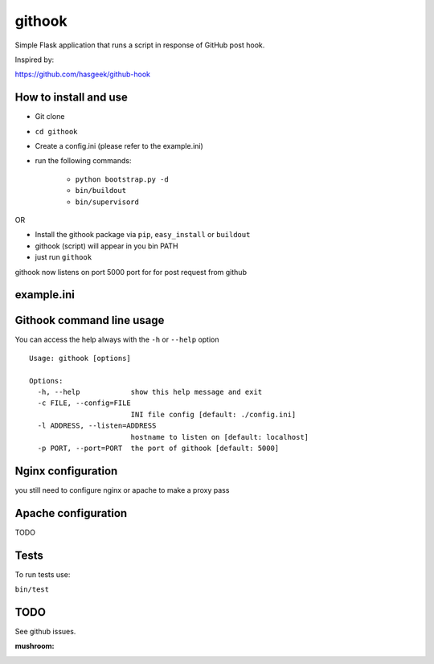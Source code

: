 =======
githook
=======

Simple Flask application that runs a script in response of GitHub post hook.

.. image:: https://secure.travis-ci.org/brodul/githook.png?branch=master

Inspired by:

https://github.com/hasgeek/github-hook

How to install and use
======================

* Git clone

* ``cd githook``

* Create a config.ini (please refer to the example.ini)

* run the following commands:

    *
        ``python bootstrap.py -d``

    *
        ``bin/buildout``

    *
        ``bin/supervisord``

OR

* Install the githook package via ``pip``, ``easy_install`` or ``buildout``

* githook (script) will appear in you bin PATH

* just run ``githook``

githook now listens on port 5000 port for for post request from github

example.ini
===========

.. literal:: example.ini

Githook command line usage
==========================

You can access the help always with the ``-h`` or ``--help`` option
::
    
    Usage: githook [options]

    Options:
      -h, --help            show this help message and exit
      -c FILE, --config=FILE
                            INI file config [default: ./config.ini]
      -l ADDRESS, --listen=ADDRESS
                            hostname to listen on [default: localhost]
      -p PORT, --port=PORT  the port of githook [default: 5000]

Nginx configuration
===================

you still need to configure nginx or apache to make a proxy pass

.. literal:: nginx.conf

Apache configuration
====================

TODO

Tests
=====

To run tests use:

``bin/test``

TODO
====

See github issues.

:mushroom:
